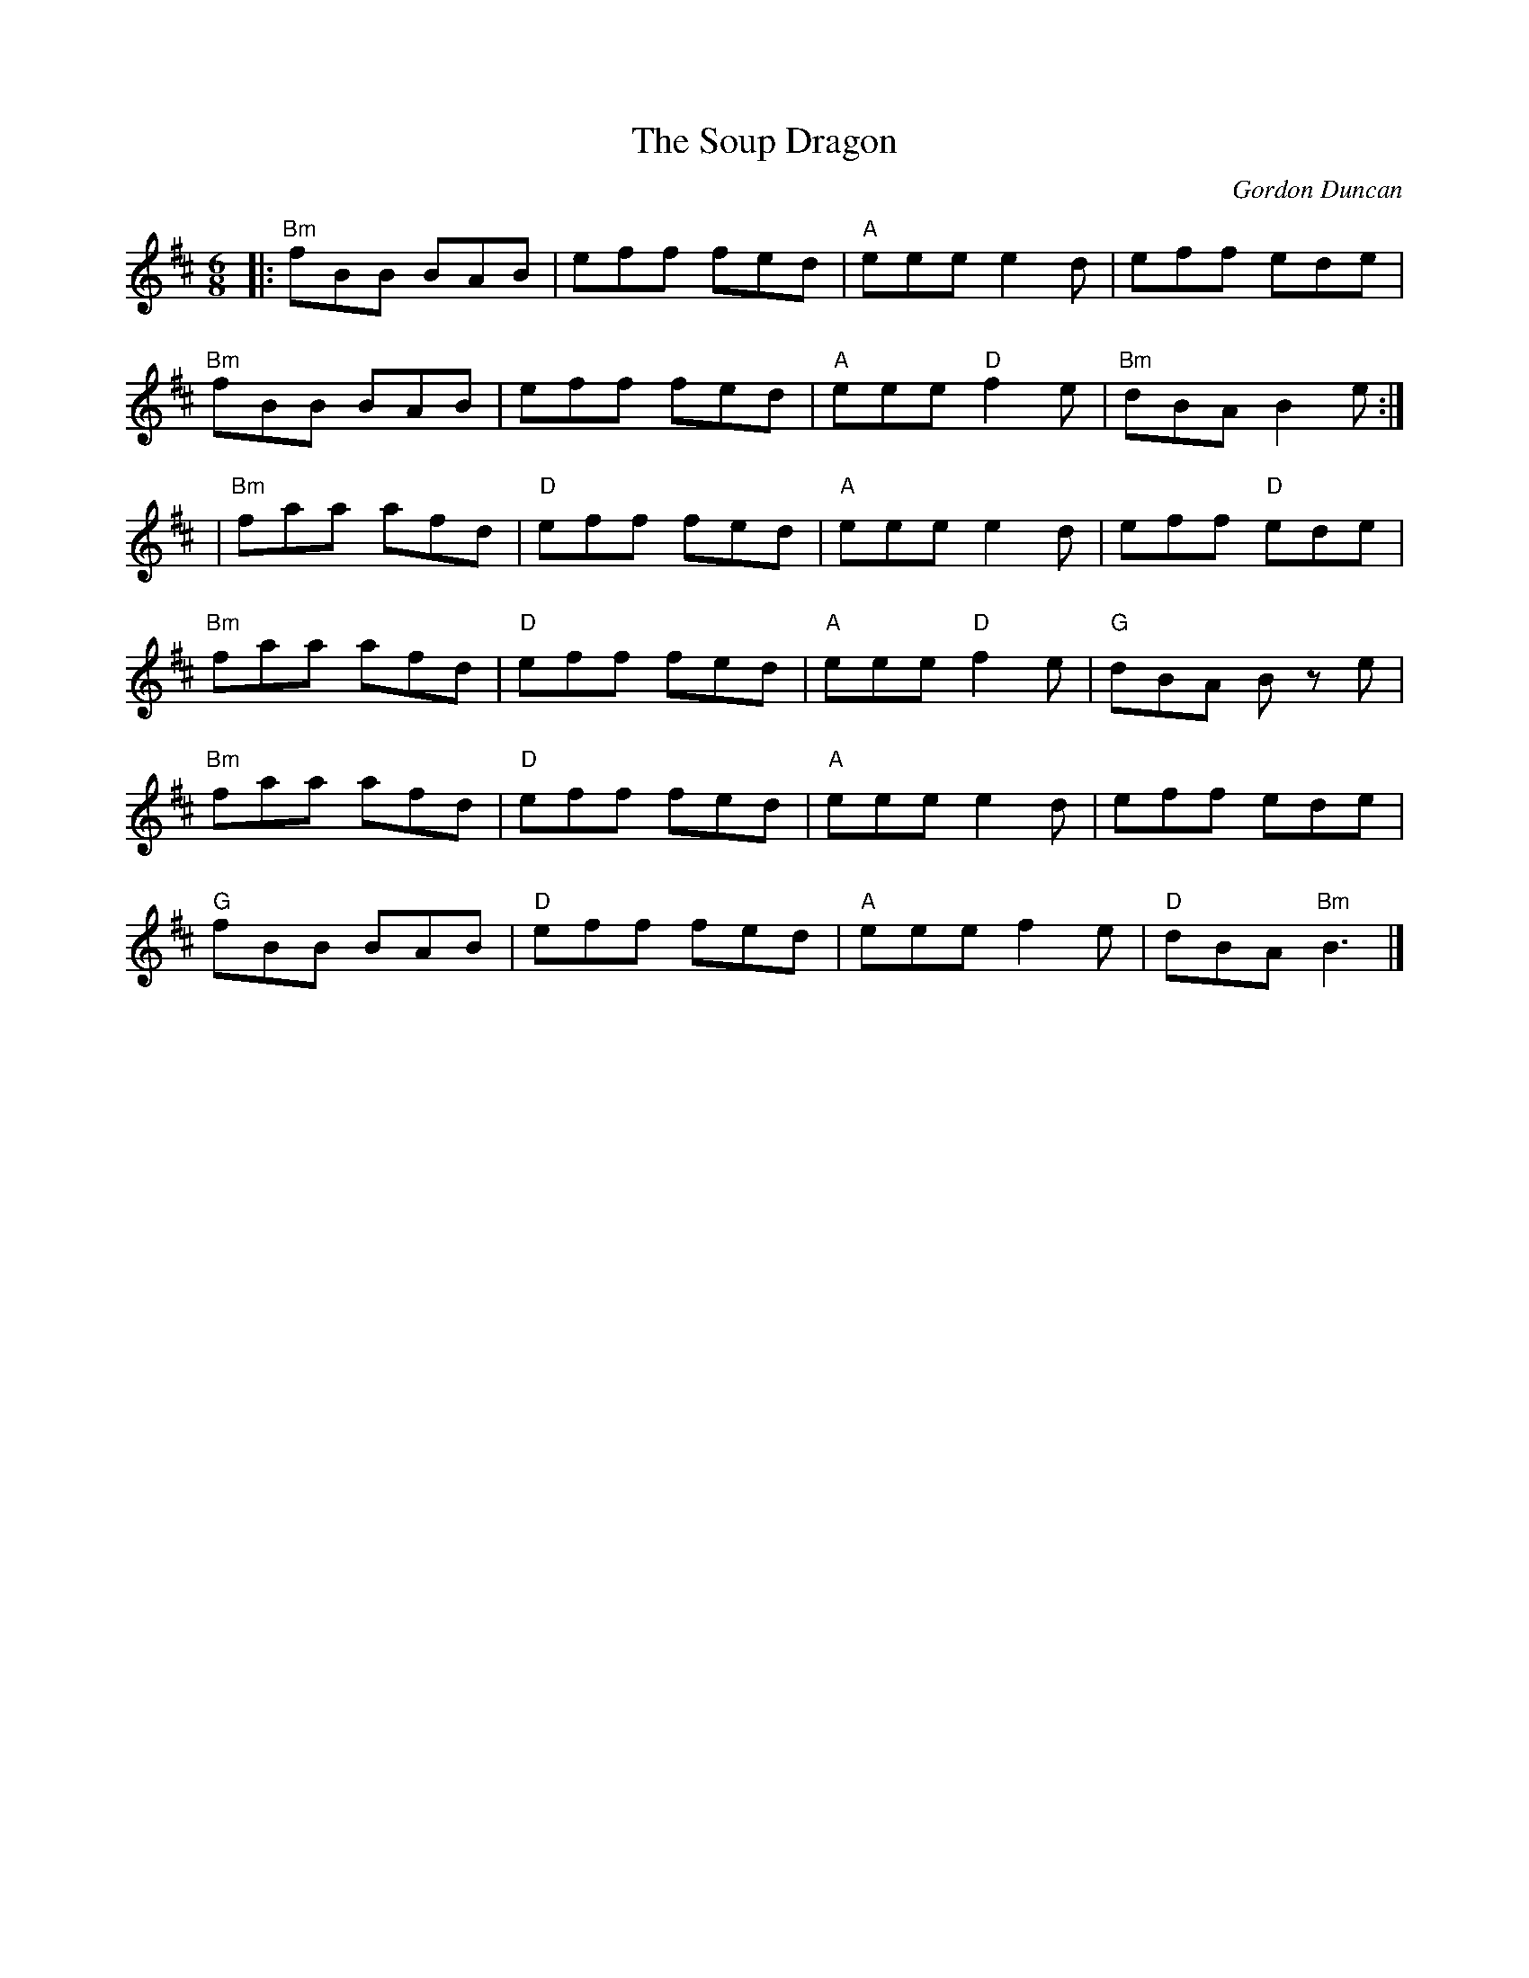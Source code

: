 X: 0
T: The Soup Dragon
C: Gordon Duncan
M: 6/8
L: 1/8
K: Bmin
|:"Bm"fBB BAB|eff fed|"A"eee e2d|eff ede|
"Bm"fBB BAB|eff fed|"A"eee "D"f2e|"Bm"dBA B2e:|
|"Bm"faa afd|"D"eff fed|"A"eee e2 d|eff "D"ede|
"Bm"faa afd|"D"eff fed|"A"eee "D"f2e|"G"dBA Bz e|
"Bm"faa afd|"D"eff fed|"A"eee e2 d|eff ede|
"G"fBB BAB|"D"eff fed|"A"eee f2e|"D"dBA "Bm"B3|]